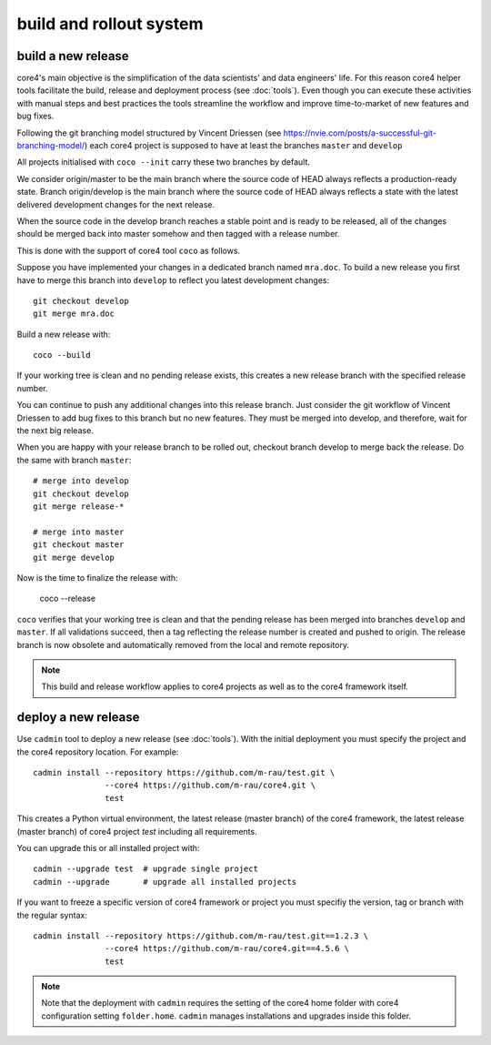 .. _deploy:

########################
build and rollout system
########################


build a new release
###################

core4's main objective is the simplification of the data scientists' and data
engineers' life. For this reason core4 helper tools facilitate the build,
release and deployment process (see :doc:`tools`). Even though you can execute
these activities with manual steps and best practices the tools streamline the
workflow and improve time-to-market of new features and bug fixes.

Following the git branching model structured by Vincent Driessen
(see https://nvie.com/posts/a-successful-git-branching-model/) each core4
project is supposed to have at least the branches ``master`` and ``develop``

All projects initialised with ``coco --init`` carry these two branches by
default.

We consider origin/master to be the main branch where the source code of HEAD
always reflects a production-ready state. Branch origin/develop is the main
branch where the source code of HEAD always reflects a state with the latest
delivered development changes for the next release.

When the source code in the develop branch reaches a stable point and is ready
to be released, all of the changes should be merged back into master somehow
and then tagged with a release number.

This is done with the support of core4 tool ``coco`` as follows.

Suppose you have implemented your changes in a dedicated branch named
``mra.doc``. To build a new release you first have to merge this branch into
``develop`` to reflect you latest development changes::

    git checkout develop
    git merge mra.doc


Build a new release with::

    coco --build


If your working tree is clean and no pending release exists, this creates a new
release branch with the specified release number.

You can continue to push any additional changes into this release branch. Just
consider the git workflow of Vincent Driessen to add bug fixes to this branch
but no new features. They must be merged into develop, and therefore, wait for
the next big release.

When you are happy with your release branch to be rolled out, checkout branch
develop to merge back the release. Do the same with branch ``master``::

    # merge into develop
    git checkout develop
    git merge release-*

    # merge into master
    git checkout master
    git merge develop


Now is the time to finalize the release with:

    coco --release


``coco`` verifies that your working tree is clean and that the pending release
has been merged into branches ``develop`` and ``master``. If all validations
succeed, then a tag reflecting the release number is created and pushed to
origin. The release branch is now obsolete and automatically removed from the
local and remote repository.


.. note:: This build and release workflow applies to core4 projects as well as
          to the core4 framework itself.


deploy a new release
####################

Use ``cadmin`` tool to deploy a new release (see :doc:`tools`). With the
initial deployment you must specify the project and the core4 repository
location. For example::

    cadmin install --repository https://github.com/m-rau/test.git \
                   --core4 https://github.com/m-rau/core4.git \
                   test


This creates a Python virtual environment, the latest release (master branch)
of the core4 framework, the latest release (master branch) of core4 project
*test* including all requirements.

You can upgrade this or all installed project with::

    cadmin --upgrade test  # upgrade single project
    cadmin --upgrade       # upgrade all installed projects


If you want to freeze a specific version of core4 framework or project you must
specifiy the version, tag or branch with the regular syntax::

    cadmin install --repository https://github.com/m-rau/test.git==1.2.3 \
                   --core4 https://github.com/m-rau/core4.git==4.5.6 \
                   test


.. note:: Note that the deployment with ``cadmin`` requires the setting of the
          core4 home folder with core4 configuration setting ``folder.home``.
          ``cadmin`` manages installations and upgrades inside this folder.

